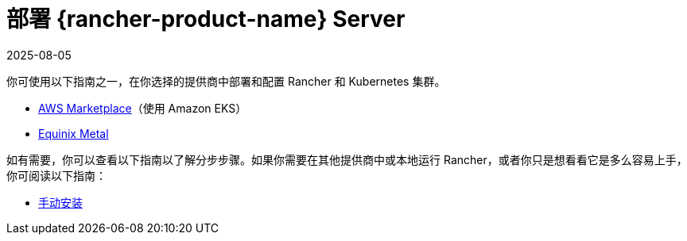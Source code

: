 = 部署 {rancher-product-name} Server
:revdate: 2025-08-05
:page-revdate: {revdate}

你可使用以下指南之一，在你选择的提供商中部署和配置 Rancher 和 Kubernetes 集群。

* xref:installation-and-upgrade/quick-start/deploy-rancher/aws-marketplace.adoc[AWS Marketplace]（使用 Amazon EKS）
* xref:installation-and-upgrade/quick-start/deploy-rancher/equinix-metal.adoc[Equinix Metal]

如有需要，你可以查看以下指南以了解分步步骤。如果你需要在其他提供商中或本地运行 Rancher，或者你只是想看看它是多么容易上手，你可阅读以下指南：

* xref:installation-and-upgrade/quick-start/deploy-rancher/helm-cli.adoc[手动安装]
